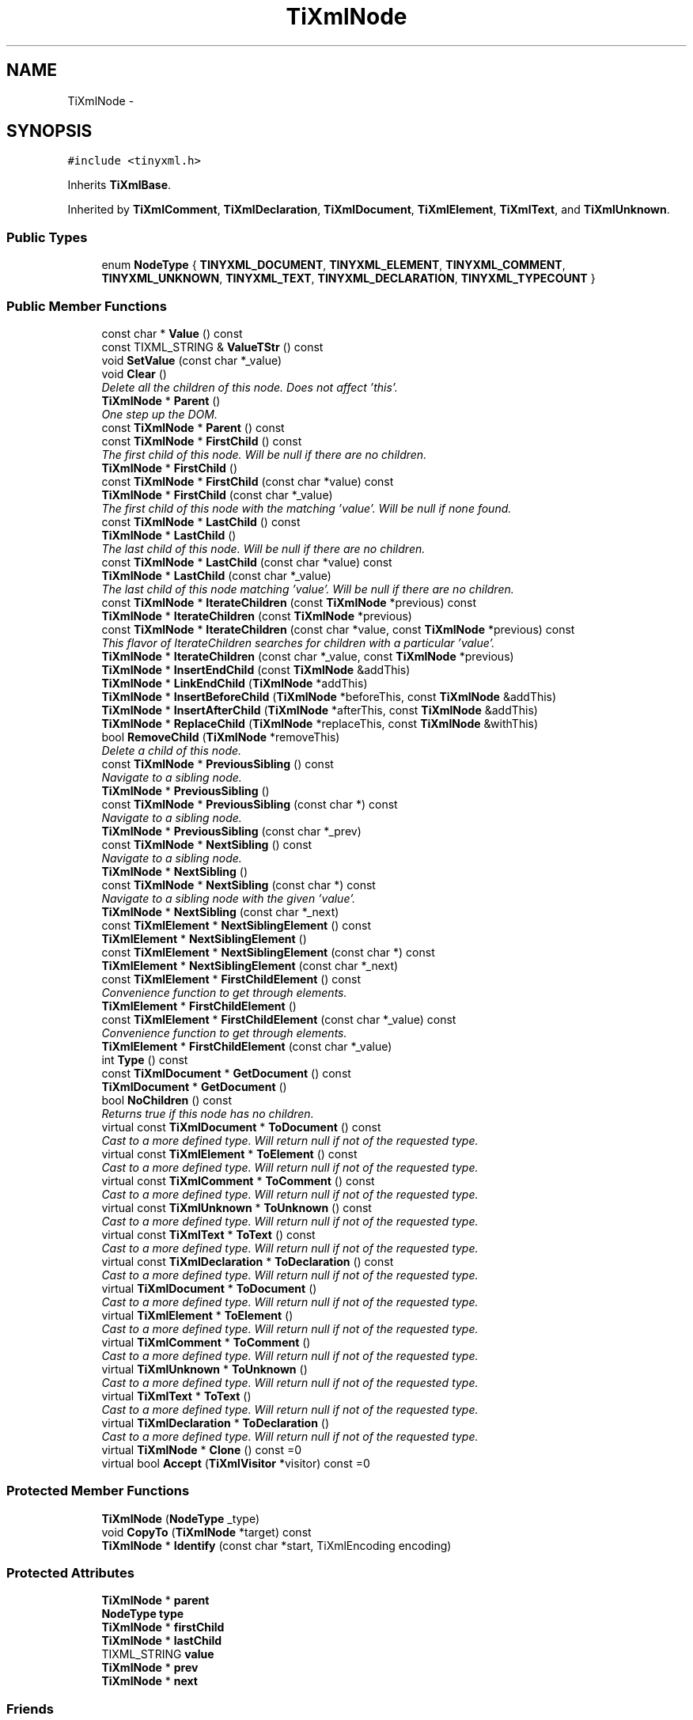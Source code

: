 .TH "TiXmlNode" 3 "Wed Apr 20 2016" "Incendie" \" -*- nroff -*-
.ad l
.nh
.SH NAME
TiXmlNode \- 
.SH SYNOPSIS
.br
.PP
.PP
\fC#include <tinyxml\&.h>\fP
.PP
Inherits \fBTiXmlBase\fP\&.
.PP
Inherited by \fBTiXmlComment\fP, \fBTiXmlDeclaration\fP, \fBTiXmlDocument\fP, \fBTiXmlElement\fP, \fBTiXmlText\fP, and \fBTiXmlUnknown\fP\&.
.SS "Public Types"

.in +1c
.ti -1c
.RI "enum \fBNodeType\fP { \fBTINYXML_DOCUMENT\fP, \fBTINYXML_ELEMENT\fP, \fBTINYXML_COMMENT\fP, \fBTINYXML_UNKNOWN\fP, \fBTINYXML_TEXT\fP, \fBTINYXML_DECLARATION\fP, \fBTINYXML_TYPECOUNT\fP }"
.br
.in -1c
.SS "Public Member Functions"

.in +1c
.ti -1c
.RI "const char * \fBValue\fP () const "
.br
.ti -1c
.RI "const TIXML_STRING & \fBValueTStr\fP () const "
.br
.ti -1c
.RI "void \fBSetValue\fP (const char *_value)"
.br
.ti -1c
.RI "void \fBClear\fP ()"
.br
.RI "\fIDelete all the children of this node\&. Does not affect 'this'\&. \fP"
.ti -1c
.RI "\fBTiXmlNode\fP * \fBParent\fP ()"
.br
.RI "\fIOne step up the DOM\&. \fP"
.ti -1c
.RI "const \fBTiXmlNode\fP * \fBParent\fP () const "
.br
.ti -1c
.RI "const \fBTiXmlNode\fP * \fBFirstChild\fP () const "
.br
.RI "\fIThe first child of this node\&. Will be null if there are no children\&. \fP"
.ti -1c
.RI "\fBTiXmlNode\fP * \fBFirstChild\fP ()"
.br
.ti -1c
.RI "const \fBTiXmlNode\fP * \fBFirstChild\fP (const char *value) const "
.br
.ti -1c
.RI "\fBTiXmlNode\fP * \fBFirstChild\fP (const char *_value)"
.br
.RI "\fIThe first child of this node with the matching 'value'\&. Will be null if none found\&. \fP"
.ti -1c
.RI "const \fBTiXmlNode\fP * \fBLastChild\fP () const "
.br
.ti -1c
.RI "\fBTiXmlNode\fP * \fBLastChild\fP ()"
.br
.RI "\fIThe last child of this node\&. Will be null if there are no children\&. \fP"
.ti -1c
.RI "const \fBTiXmlNode\fP * \fBLastChild\fP (const char *value) const "
.br
.ti -1c
.RI "\fBTiXmlNode\fP * \fBLastChild\fP (const char *_value)"
.br
.RI "\fIThe last child of this node matching 'value'\&. Will be null if there are no children\&. \fP"
.ti -1c
.RI "const \fBTiXmlNode\fP * \fBIterateChildren\fP (const \fBTiXmlNode\fP *previous) const "
.br
.ti -1c
.RI "\fBTiXmlNode\fP * \fBIterateChildren\fP (const \fBTiXmlNode\fP *previous)"
.br
.ti -1c
.RI "const \fBTiXmlNode\fP * \fBIterateChildren\fP (const char *value, const \fBTiXmlNode\fP *previous) const "
.br
.RI "\fIThis flavor of IterateChildren searches for children with a particular 'value'\&. \fP"
.ti -1c
.RI "\fBTiXmlNode\fP * \fBIterateChildren\fP (const char *_value, const \fBTiXmlNode\fP *previous)"
.br
.ti -1c
.RI "\fBTiXmlNode\fP * \fBInsertEndChild\fP (const \fBTiXmlNode\fP &addThis)"
.br
.ti -1c
.RI "\fBTiXmlNode\fP * \fBLinkEndChild\fP (\fBTiXmlNode\fP *addThis)"
.br
.ti -1c
.RI "\fBTiXmlNode\fP * \fBInsertBeforeChild\fP (\fBTiXmlNode\fP *beforeThis, const \fBTiXmlNode\fP &addThis)"
.br
.ti -1c
.RI "\fBTiXmlNode\fP * \fBInsertAfterChild\fP (\fBTiXmlNode\fP *afterThis, const \fBTiXmlNode\fP &addThis)"
.br
.ti -1c
.RI "\fBTiXmlNode\fP * \fBReplaceChild\fP (\fBTiXmlNode\fP *replaceThis, const \fBTiXmlNode\fP &withThis)"
.br
.ti -1c
.RI "bool \fBRemoveChild\fP (\fBTiXmlNode\fP *removeThis)"
.br
.RI "\fIDelete a child of this node\&. \fP"
.ti -1c
.RI "const \fBTiXmlNode\fP * \fBPreviousSibling\fP () const "
.br
.RI "\fINavigate to a sibling node\&. \fP"
.ti -1c
.RI "\fBTiXmlNode\fP * \fBPreviousSibling\fP ()"
.br
.ti -1c
.RI "const \fBTiXmlNode\fP * \fBPreviousSibling\fP (const char *) const "
.br
.RI "\fINavigate to a sibling node\&. \fP"
.ti -1c
.RI "\fBTiXmlNode\fP * \fBPreviousSibling\fP (const char *_prev)"
.br
.ti -1c
.RI "const \fBTiXmlNode\fP * \fBNextSibling\fP () const "
.br
.RI "\fINavigate to a sibling node\&. \fP"
.ti -1c
.RI "\fBTiXmlNode\fP * \fBNextSibling\fP ()"
.br
.ti -1c
.RI "const \fBTiXmlNode\fP * \fBNextSibling\fP (const char *) const "
.br
.RI "\fINavigate to a sibling node with the given 'value'\&. \fP"
.ti -1c
.RI "\fBTiXmlNode\fP * \fBNextSibling\fP (const char *_next)"
.br
.ti -1c
.RI "const \fBTiXmlElement\fP * \fBNextSiblingElement\fP () const "
.br
.ti -1c
.RI "\fBTiXmlElement\fP * \fBNextSiblingElement\fP ()"
.br
.ti -1c
.RI "const \fBTiXmlElement\fP * \fBNextSiblingElement\fP (const char *) const "
.br
.ti -1c
.RI "\fBTiXmlElement\fP * \fBNextSiblingElement\fP (const char *_next)"
.br
.ti -1c
.RI "const \fBTiXmlElement\fP * \fBFirstChildElement\fP () const "
.br
.RI "\fIConvenience function to get through elements\&. \fP"
.ti -1c
.RI "\fBTiXmlElement\fP * \fBFirstChildElement\fP ()"
.br
.ti -1c
.RI "const \fBTiXmlElement\fP * \fBFirstChildElement\fP (const char *_value) const "
.br
.RI "\fIConvenience function to get through elements\&. \fP"
.ti -1c
.RI "\fBTiXmlElement\fP * \fBFirstChildElement\fP (const char *_value)"
.br
.ti -1c
.RI "int \fBType\fP () const "
.br
.ti -1c
.RI "const \fBTiXmlDocument\fP * \fBGetDocument\fP () const "
.br
.ti -1c
.RI "\fBTiXmlDocument\fP * \fBGetDocument\fP ()"
.br
.ti -1c
.RI "bool \fBNoChildren\fP () const "
.br
.RI "\fIReturns true if this node has no children\&. \fP"
.ti -1c
.RI "virtual const \fBTiXmlDocument\fP * \fBToDocument\fP () const "
.br
.RI "\fICast to a more defined type\&. Will return null if not of the requested type\&. \fP"
.ti -1c
.RI "virtual const \fBTiXmlElement\fP * \fBToElement\fP () const "
.br
.RI "\fICast to a more defined type\&. Will return null if not of the requested type\&. \fP"
.ti -1c
.RI "virtual const \fBTiXmlComment\fP * \fBToComment\fP () const "
.br
.RI "\fICast to a more defined type\&. Will return null if not of the requested type\&. \fP"
.ti -1c
.RI "virtual const \fBTiXmlUnknown\fP * \fBToUnknown\fP () const "
.br
.RI "\fICast to a more defined type\&. Will return null if not of the requested type\&. \fP"
.ti -1c
.RI "virtual const \fBTiXmlText\fP * \fBToText\fP () const "
.br
.RI "\fICast to a more defined type\&. Will return null if not of the requested type\&. \fP"
.ti -1c
.RI "virtual const \fBTiXmlDeclaration\fP * \fBToDeclaration\fP () const "
.br
.RI "\fICast to a more defined type\&. Will return null if not of the requested type\&. \fP"
.ti -1c
.RI "virtual \fBTiXmlDocument\fP * \fBToDocument\fP ()"
.br
.RI "\fICast to a more defined type\&. Will return null if not of the requested type\&. \fP"
.ti -1c
.RI "virtual \fBTiXmlElement\fP * \fBToElement\fP ()"
.br
.RI "\fICast to a more defined type\&. Will return null if not of the requested type\&. \fP"
.ti -1c
.RI "virtual \fBTiXmlComment\fP * \fBToComment\fP ()"
.br
.RI "\fICast to a more defined type\&. Will return null if not of the requested type\&. \fP"
.ti -1c
.RI "virtual \fBTiXmlUnknown\fP * \fBToUnknown\fP ()"
.br
.RI "\fICast to a more defined type\&. Will return null if not of the requested type\&. \fP"
.ti -1c
.RI "virtual \fBTiXmlText\fP * \fBToText\fP ()"
.br
.RI "\fICast to a more defined type\&. Will return null if not of the requested type\&. \fP"
.ti -1c
.RI "virtual \fBTiXmlDeclaration\fP * \fBToDeclaration\fP ()"
.br
.RI "\fICast to a more defined type\&. Will return null if not of the requested type\&. \fP"
.ti -1c
.RI "virtual \fBTiXmlNode\fP * \fBClone\fP () const  =0"
.br
.ti -1c
.RI "virtual bool \fBAccept\fP (\fBTiXmlVisitor\fP *visitor) const  =0"
.br
.in -1c
.SS "Protected Member Functions"

.in +1c
.ti -1c
.RI "\fBTiXmlNode\fP (\fBNodeType\fP _type)"
.br
.ti -1c
.RI "void \fBCopyTo\fP (\fBTiXmlNode\fP *target) const "
.br
.ti -1c
.RI "\fBTiXmlNode\fP * \fBIdentify\fP (const char *start, TiXmlEncoding encoding)"
.br
.in -1c
.SS "Protected Attributes"

.in +1c
.ti -1c
.RI "\fBTiXmlNode\fP * \fBparent\fP"
.br
.ti -1c
.RI "\fBNodeType\fP \fBtype\fP"
.br
.ti -1c
.RI "\fBTiXmlNode\fP * \fBfirstChild\fP"
.br
.ti -1c
.RI "\fBTiXmlNode\fP * \fBlastChild\fP"
.br
.ti -1c
.RI "TIXML_STRING \fBvalue\fP"
.br
.ti -1c
.RI "\fBTiXmlNode\fP * \fBprev\fP"
.br
.ti -1c
.RI "\fBTiXmlNode\fP * \fBnext\fP"
.br
.in -1c
.SS "Friends"

.in +1c
.ti -1c
.RI "class \fBTiXmlDocument\fP"
.br
.ti -1c
.RI "class \fBTiXmlElement\fP"
.br
.in -1c
.SS "Additional Inherited Members"
.SH "Detailed Description"
.PP 
The parent class for everything in the Document Object Model\&. (Except for attributes)\&. Nodes have siblings, a parent, and children\&. A node can be in a document, or stand on its own\&. The type of a \fBTiXmlNode\fP can be queried, and it can be cast to its more defined type\&. 
.SH "Member Enumeration Documentation"
.PP 
.SS "enum \fBTiXmlNode::NodeType\fP"
The types of XML nodes supported by TinyXml\&. (All the unsupported types are picked up by UNKNOWN\&.) 
.SH "Member Function Documentation"
.PP 
.SS "virtual bool TiXmlNode::Accept (\fBTiXmlVisitor\fP * visitor) const\fC [pure virtual]\fP"
Accept a hierchical visit the nodes in the TinyXML DOM\&. Every node in the XML tree will be conditionally visited and the host will be called back via the \fBTiXmlVisitor\fP interface\&.
.PP
This is essentially a SAX interface for TinyXML\&. (Note however it doesn't re-parse the XML for the callbacks, so the performance of TinyXML is unchanged by using this interface versus any other\&.)
.PP
The interface has been based on ideas from:
.PP
.IP "\(bu" 2
http://www.saxproject.org/
.IP "\(bu" 2
http://c2.com/cgi/wiki?HierarchicalVisitorPattern
.PP
.PP
Which are both good references for 'visiting'\&.
.PP
An example of using \fBAccept()\fP: 
.PP
.nf
TiXmlPrinter printer;
tinyxmlDoc.Accept( &printer );
const char* xmlcstr = printer.CStr();

.fi
.PP
 
.PP
Implemented in \fBTiXmlDocument\fP, \fBTiXmlUnknown\fP, \fBTiXmlDeclaration\fP, \fBTiXmlText\fP, \fBTiXmlComment\fP, and \fBTiXmlElement\fP\&.
.SS "virtual \fBTiXmlNode\fP* TiXmlNode::Clone () const\fC [pure virtual]\fP"
Create an exact duplicate of this node and return it\&. The memory must be deleted by the caller\&. 
.PP
Implemented in \fBTiXmlDocument\fP, \fBTiXmlUnknown\fP, \fBTiXmlDeclaration\fP, \fBTiXmlText\fP, \fBTiXmlComment\fP, and \fBTiXmlElement\fP\&.
.SS "const \fBTiXmlNode\fP * TiXmlNode::FirstChild (const char * value) const"
The first child of this node with the matching 'value'\&. Will be null if none found\&. 
.SS "const \fBTiXmlDocument\fP * TiXmlNode::GetDocument () const"
Return a pointer to the Document this node lives in\&. Returns null if not in a document\&. 
.SS "\fBTiXmlNode\fP * TiXmlNode::InsertAfterChild (\fBTiXmlNode\fP * afterThis, const \fBTiXmlNode\fP & addThis)"
Add a new node related to this\&. Adds a child after the specified child\&. Returns a pointer to the new object or NULL if an error occured\&. 
.SS "\fBTiXmlNode\fP * TiXmlNode::InsertBeforeChild (\fBTiXmlNode\fP * beforeThis, const \fBTiXmlNode\fP & addThis)"
Add a new node related to this\&. Adds a child before the specified child\&. Returns a pointer to the new object or NULL if an error occured\&. 
.SS "\fBTiXmlNode\fP * TiXmlNode::InsertEndChild (const \fBTiXmlNode\fP & addThis)"
Add a new node related to this\&. Adds a child past the LastChild\&. Returns a pointer to the new object or NULL if an error occured\&. 
.SS "const \fBTiXmlNode\fP * TiXmlNode::IterateChildren (const \fBTiXmlNode\fP * previous) const"
An alternate way to walk the children of a node\&. One way to iterate over nodes is: 
.PP
.nf
    for( child = parent->FirstChild(); child; child = child->NextSibling() )

.fi
.PP
.PP
IterateChildren does the same thing with the syntax: 
.PP
.nf
    child = 0;
    while( child = parent->IterateChildren( child ) )

.fi
.PP
.PP
IterateChildren takes the previous child as input and finds the next one\&. If the previous child is null, it returns the first\&. IterateChildren will return null when done\&. 
.SS "\fBTiXmlNode\fP * TiXmlNode::LinkEndChild (\fBTiXmlNode\fP * addThis)"
Add a new node related to this\&. Adds a child past the LastChild\&.
.PP
NOTE: the node to be added is passed by pointer, and will be henceforth owned (and deleted) by tinyXml\&. This method is efficient and avoids an extra copy, but should be used with care as it uses a different memory model than the other insert functions\&.
.PP
\fBSee also:\fP
.RS 4
\fBInsertEndChild\fP 
.RE
.PP

.SS "const \fBTiXmlElement\fP * TiXmlNode::NextSiblingElement () const"
Convenience function to get through elements\&. Calls NextSibling and ToElement\&. Will skip all non-Element nodes\&. Returns 0 if there is not another element\&. 
.SS "const \fBTiXmlElement\fP * TiXmlNode::NextSiblingElement (const char * _value) const"
Convenience function to get through elements\&. Calls NextSibling and ToElement\&. Will skip all non-Element nodes\&. Returns 0 if there is not another element\&. 
.SS "\fBTiXmlNode\fP * TiXmlNode::ReplaceChild (\fBTiXmlNode\fP * replaceThis, const \fBTiXmlNode\fP & withThis)"
Replace a child of this node\&. Returns a pointer to the new object or NULL if an error occured\&. 
.SS "void TiXmlNode::SetValue (const char * _value)\fC [inline]\fP"
Changes the value of the node\&. Defined as: 
.PP
.nf
Document:   filename of the xml file
Element:    name of the element
Comment:    the comment text
Unknown:    the tag contents
Text:       the text string

.fi
.PP
 
.SS "int TiXmlNode::Type () const\fC [inline]\fP"
Query the type (as an enumerated value, above) of this node\&. The possible types are: TINYXML_DOCUMENT, TINYXML_ELEMENT, TINYXML_COMMENT, TINYXML_UNKNOWN, TINYXML_TEXT, and TINYXML_DECLARATION\&. 
.SS "const char* TiXmlNode::Value () const\fC [inline]\fP"
The meaning of 'value' changes for the specific type of \fBTiXmlNode\fP\&. 
.PP
.nf
Document:   filename of the xml file
Element:    name of the element
Comment:    the comment text
Unknown:    the tag contents
Text:       the text string

.fi
.PP
.PP
The subclasses will wrap this function\&. 

.SH "Author"
.PP 
Generated automatically by Doxygen for Incendie from the source code\&.

